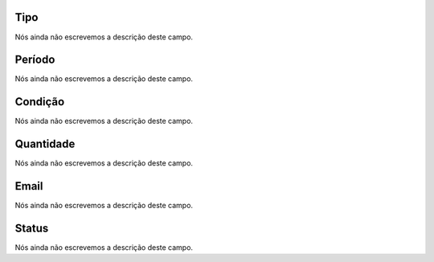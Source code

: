 
.. _alarm-type:

Tipo
----

| Nós ainda não escrevemos a descrição deste campo.




.. _alarm-period:

Período
--------

| Nós ainda não escrevemos a descrição deste campo.




.. _alarm-condition:

Condição
----------

| Nós ainda não escrevemos a descrição deste campo.




.. _alarm-amount:

Quantidade
----------

| Nós ainda não escrevemos a descrição deste campo.




.. _alarm-email:

Email
-----

| Nós ainda não escrevemos a descrição deste campo.




.. _alarm-status:

Status
------

| Nós ainda não escrevemos a descrição deste campo.



